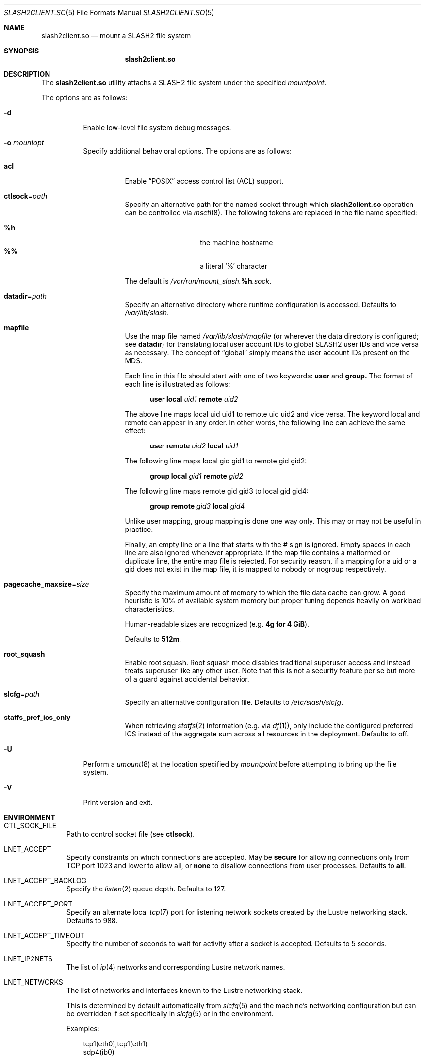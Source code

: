 .\" $Id$
.\" %GPL_START_LICENSE%
.\" ---------------------------------------------------------------------
.\" Copyright 2015-2016, Google, Inc.
.\" Copyright (c) 2008-2015, Pittsburgh Supercomputing Center (PSC).
.\" All rights reserved.
.\"
.\" This program is free software; you can redistribute it and/or modify
.\" it under the terms of the GNU General Public License as published by
.\" the Free Software Foundation; either version 2 of the License, or (at
.\" your option) any later version.
.\"
.\" This program is distributed WITHOUT ANY WARRANTY; without even the
.\" implied warranty of MERCHANTABILITY or FITNESS FOR A PARTICULAR
.\" PURPOSE.  See the GNU General Public License contained in the file
.\" `COPYING-GPL' at the top of this distribution or at
.\" https://www.gnu.org/licenses/gpl-2.0.html for more details.
.\" ---------------------------------------------------------------------
.\" %END_LICENSE%
.\" %PFL_MODULES lnet pflenv %
.Dd February 29, 2016
.Dt SLASH2CLIENT.SO 5
.ds volume PSC \- SLASH2 Administrator's Manual
.Os http://www.psc.edu/
.Sh NAME
.Nm slash2client.so
.Nd mount a
.Tn SLASH2
file system
.Sh SYNOPSIS
.Nm slash2client.so
.Sh DESCRIPTION
The
.Nm
utility attachs a
.Tn SLASH2
file system under the specified
.Ar mountpoint .
.Pp
The options are as follows:
.Bl -tag -width Ds
.It Fl d
Enable low-level file system debug messages.
.It Fl o Ar mountopt
Specify additional behavioral options.
The options are as follows:
.Bl -tag -width Ds
.It Ic acl
Enable
.Dq POSIX
access control list
.Pq ACL
support.
.It Ic ctlsock Ns = Ns Ar path
Specify an alternative path for the named socket through which
.Nm
operation can be controlled via
.Xr msctl 8 .
The following tokens are replaced in the file name specified:
.Pp
.Bl -tag -offset indent -width Ds -compact
.It Ic %h
the machine hostname
.It Ic %%
a literal
.Sq %
character
.El
.Pp
The default is
.Pa /var/run/mount_slash. Ns Ic %h Ns Pa .sock .
.It Ic datadir Ns = Ns Ar path
Specify an alternative directory where runtime configuration is
accessed.
Defaults to
.Pa /var/lib/slash .
.It Ic mapfile
Use the map file named 
.Pa /var/lib/slash/mapfile
.Pq or wherever the data directory is configured; see Ic datadir
for translating local user account IDs to global SLASH2 user IDs and
vice versa as necessary.
The concept of
.Dq global
simply means the user account IDs present on the MDS.
.Pp
Each line in this file should start with one of two keywords:
.Ic user
and 
.Ic group.
The format of each line is illustrated as follows:
.Bd -literal -offset 4n
.Ic user local Ar uid1 Ic remote Ar uid2
.Ed
.Pp
The above line maps local uid uid1 to remote uid uid2 and vice versa. The keyword
local and remote can appear in any order. In other words, the following line can achieve
the same effect:
.Bd -literal -offset 4n
.Ic user remote Ar uid2 Ic local Ar uid1
.Ed
.Pp
The following line maps local gid gid1 to remote gid gid2:
.Bd -literal -offset 4n
.Ic group local Ar gid1 Ic remote Ar gid2
.Ed
.Pp
The following line maps remote gid gid3 to local gid gid4:
.Bd -literal -offset 4n
.Ic group remote Ar gid3 Ic local Ar gid4
.Ed
.Pp
Unlike user mapping, group mapping is done one way only. This may or may not be useful in practice.
.Pp
Finally, an empty line or a line that starts with the # sign is ignored. Empty spaces in each 
line are also ignored whenever appropriate. If the map file contains a malformed or duplicate 
line, the entire map file is rejected. For security reason, if a mapping for a uid or a gid 
does not exist in the map file, it is mapped to nobody or nogroup respectively.
.Ed
.It Ic pagecache_maxsize Ns = Ns Ar size
Specify the maximum amount of memory to which the file data cache can
grow.
A good heuristic is 10% of available system memory but proper tuning
depends heavily on workload characteristics.
.Pp
Human-readable sizes are recognized
.Pq e.g. Li 4g for 4 GiB .
.Pp
Defaults to
.Li 512m .
.It Ic root_squash
Enable root squash.
Root squash mode disables traditional superuser access and instead
treats superuser like any other user.
Note that this is not a security feature per se but more of a guard
against accidental behavior.
.It Ic slcfg Ns = Ns Ar path
Specify an alternative configuration file.
Defaults to
.Pa /etc/slash/slcfg .
.It Ic statfs_pref_ios_only
When retrieving
.Xr statfs 2
information
.Pq e.g.\& via Xr df 1 ,
only include the configured preferred IOS instead of the aggregate sum
across all resources in the deployment.
Defaults to off.
.El
.It Fl U
Perform a
.Xr umount 8
at the location specified by
.Ar mountpoint
before attempting to bring up the file system.
.It Fl V
Print version and exit.
.El
.\" %PFL_INCLUDE $PFL_BASE/doc/env.mdoc {
.\"	subsys => {
.\"		bmap	=> "Block map structures",
.\"		fcmh	=> ".Tn FID\ncache members",
.\"		info	=> "General operational information",
.\"	},
.\"	lnets_note => <<'EOF',
.\"		.Pp
.\"		This is determined by default automatically from
.\"		.Xr slcfg 5
.\"		and the machine's networking configuration but can be
.\"		overridden if set specifically in
.\"		.Xr slcfg 5
.\"		or in the environment.
.\"		EOF
.\"	env => {
.\"		CTL_SOCK_FILE => "Path to control socket file\n.Pq see Ic ctlsock .",
.\"	},
.Sh ENVIRONMENT
.Bl -tag -width 3n
.It Ev CTL_SOCK_FILE
Path to control socket file
.Pq see Ic ctlsock .
.It Ev LNET_ACCEPT
Specify constraints on which connections are accepted.
May be
.Ic secure
for allowing connections only from
.Tn TCP
port 1023 and lower
.I all
to allow all, or
.Ic none
to disallow connections from user processes.
Defaults to
.Ic all .
.It Ev LNET_ACCEPT_BACKLOG
Specify the
.Xr listen 2
queue depth.
Defaults to 127.
.It Ev LNET_ACCEPT_PORT
Specify an alternate local
.Xr tcp 7
port for listening network sockets created by the Lustre networking
stack.
Defaults to 988.
.It Ev LNET_ACCEPT_TIMEOUT
Specify the number of seconds to wait for activity after a socket is
accepted.
Defaults to 5 seconds.
.It Ev LNET_IP2NETS
The list of
.Xr ip 4
networks and corresponding Lustre network names.
.It Ev LNET_NETWORKS
The list of networks and interfaces known to the Lustre networking
stack.
.Pp
This is determined by default automatically from
.Xr slcfg 5
and the machine's networking configuration but can be
overridden if set specifically in
.Xr slcfg 5
or in the environment.
.Pp
Examples:
.Bd -literal -offset 3n
tcp1(eth0),tcp1(eth1)
sdp4(ib0)
.Ed
.It Ev LNET_ROUTES
The list of Lustre routes for interconnecting networks.
.Pp
Examples:
.Bd -literal -offset 3n
tcp1 3@ptl1
tcp1 [2560,2563,2568,2571,2572,2575]@ptl0
.Ed
.It Ev PFL_SYSLOG_IDENT
Set to a custom value to pass as the
.Ar ident
parameter to
.Xr openlog 3
.Po used when
.Ev PFL_SYSLOG
is enabled
.Pc .
The following tokens are replaced in the value specified:
.Pp
.Bl -tag -offset 3n -width 6n -compact
.It Cm %n
the program (binary) name
.El
.It Ev PFL_SYSLOG_PIPE
Set to non-zero to launch a process that forwards all log messages
to the given shell pipeline, usually
.Dq logger .
.It Ev PSC_DUMPSTACK Pq debugging
When segmentation violations or fatal error conditions occur, try to
print a stack trace if this variable is defined.
.It Ev PSC_LOG_FILE
This path specifies the file name where log messages are written.
The following tokens are replaced in the file name specified:
.Pp
.Bl -tag -offset 3n -width 6n -compact
.It Cm %t
the number of seconds since the Epoch
.It Cm %%
a literal
.Sq %
character
.El
.It Ev PSC_LOG_FORMAT
This
.Xr printf 3 Ns -like
value is prepended to each log message reported.
The following specifiers are recognized:
.Pp
.Bl -tag -offset 3n -compact -width 6n
.It Ic B
source code file base name
.It Ic D Ns Aq Ar fmt
.Xr strftime 3 Ns -like
format of time
.It Ic F
source code function name
.It Ic f
source code file full path name
.It Ic H
full system host name
.It Ic h
short system host name
.It Ic I
.Xr pthread 3
.Tn ID
of thread which generated log message
.It Ic i
system
.Tn ID
of daemon thread which generated log message
.It Ic L
numeric level of log message importance
.It Ic l
source code file line number
.It Ic P
file system request's originating process'
.Tn PID
.It Ic N
daemon executable file base name
.It Ic n
symbolic thread name which generated log message
.It Ic r
.Tn MPI
rank of process
.It Ic s
seconds since Epoch
.Pq same as Li %D\*(Lt%s\*(Gt
.It Ic t
subsystem
.Tn ID
which generated log message
.It Ic T
subsystem name which generated log message
.It Ic U
file system request's originating process' user
.Tn ID
.It Ic u
microseconds into current second when generated
.It Ic X
file system request's originating process'
executable name
.El
.Pp
Examples:
.Bd -literal -offset 3n
[%D<%s>:%06u %n %F %l]
.Ed
.It Ev PSC_LOG_LEVEL
Each log message has an associated
.Dq level
numeric value which can be used to filter granularity of importance.
This environment variable specifies the minimum level of importance
necessary for messages to be reported.
.Pp
The following values are recognized:
.Pp
.Bl -tag -compact -offset 3n -width 13n
.It Cm 0 , none
No logging
.It Cm 1 , error
Recoverable failures
.It Cm 2 , warn
Something wrong which requires attention
.Pq default
.It Cm 3 , notice
Something unusual which recommends attention
.It Cm 4 , info
Informational messages
.It Cm 5 , diag
Diagnostics
.It Cm 6 , debug
Debugging messages
.It Cm 7 , vdebug
Verbose debugging messages
.It Cm 8 , trace , all
Full trace messages
.El
.It Ev PSC_LOG_LEVEL_ Ns Ar subsys
Like
.Ev PSC_LOG_LEVEL ,
but applies only to the given
.Ar subsys .
.Pp
.Ar subsys
may be one of the following:
.Pp
.Bl -tag -compact -offset 3n -width 13n
.It Cm bmap
Block map structures
.It Cm def
Default
.It Cm fcmh
.Tn FID
cache members
.It Cm info
General operational information
.It Cm mem
Memory allocations and releases
.El
.Pp
Examples:
.Bd -literal -offset 3n
PSC_LOG_LEVEL_mem=debug
.Ed
.It Ev PSC_MAX_NMEMMAPS
On Linux, specify the number of memory maps the process address space is
allowed to be divided into via
.Pa /proc/sys/vm/max_map_count .
Defaults to one million.
.It Ev PSC_SYSLOG
Set to non-zero to send all log messages to
.Xr syslog 3
.It Ev PSC_SYSLOG_ Ns Ar subsys
Set to non-zero to send log messages from the given
.Ar subsys
to
.Xr syslog 3
in addition to
.Em stderr .
.It Ev USOCK_CPORT
Specify an alternate remote/peer
.Xr tcp 7
port for connecting networking sockets.
Defaults to 988.
.It Ev USOCK_FAIR_LIMIT
Specify the number of packets that can be received or transmitted
without calling
.Xr poll 2 .
Defaults to one.
.It Ev USOCK_MIN_BULK
Specify the smallest bulk size permissible.
Defaults to 1024.
.It Ev USOCK_NPOLLTHREADS
Specify the number of threads to spawn to check and perform activity from
sockets.
Defaults to the minimum of the number of cores available on the system
or one quarter of the number of file descriptors available to the
process.
.It Ev USOCK_PEERTXCREDITS
Specify the number of concurrent sends to any single peer.
Defaults to 8.
.It Ev USOCK_POLL_TIMEOUT
Specify the number of seconds to wait for activity on a socket before
temporarily tending to other duties and trying again.
Defaults to one.
.It Ev USOCK_PORTPID
Specify whether to fabricate Lustre
.Tn PID
values from a connecting peer's originating
.Tn TCP
port instead of from the value specified by the peer during connect.
Defaults to off.
.It Ev USOCK_SOCKBUFSIZ
Specify an alternative value for the amount of data that can either be
queued awaiting tranmission or accumulate in a socket by the kernel
awaiting reception by a process.
Defaults to whatever value is initialized by the operating system.
.It Ev USOCK_SOCKNAGLE
Specify whether to enable the Nagle algorithm on sockets.
Defaults to disabling the Nagle algorithm.
.It Ev USOCK_TIMEOUT
Specify the number of seconds before no response on a socket triggers a
drop by the networking stack.
Defaults to 50 seconds.
.It Ev USOCK_TXCREDITS
Specify the total number of concurrent sends accumulated across all
peers.
Defaults to 256.
.El
.\" }%
.Sh FILES
.Bl -tag -width Pa -compact
.It Pa /etc/slash/slcfg
default
.Tn SLASH2
network configuration
.It Pa /var/lib/slash/authbuf.key
default inter-daemon communication key
.It Pa /var/lib/slash/mapfile
default UID mapping file
.It Xo
.Pa /var/run/mount_slash. Ns Ic %h Ns Pa .sock
.Xc
default
.Nm
control socket
.El
.Sh SEE ALSO
.Xr slcfg 5 ,
.Xr sladm 7 ,
.Xr mount_wokfs 8 ,
.Xr msctl 8 ,
.Xr slashd 8 ,
.Xr sliod 8 ,
.Xr umount 8
